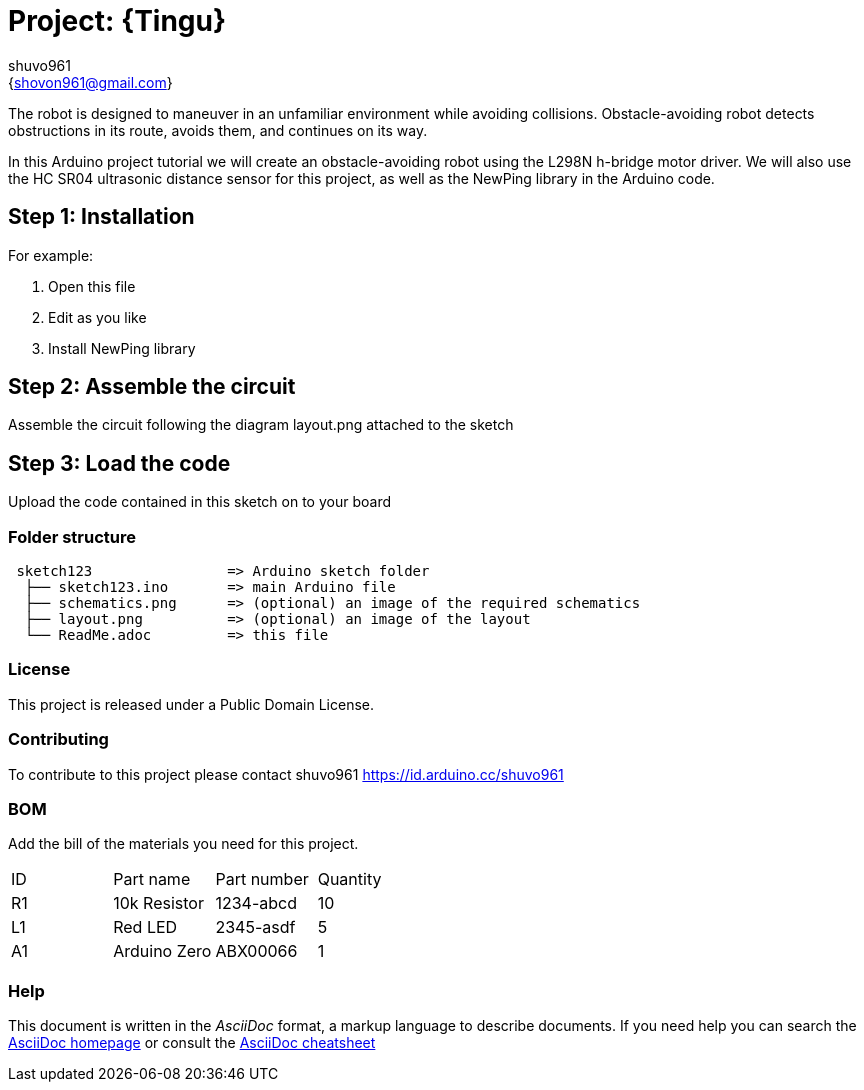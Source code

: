 :Author: shuvo961
:Email: {shovon961@gmail.com}
:Date: 20/06/2022
:Revision: version#
:License: Public Domain

= Project: {Tingu}

The robot is designed to maneuver in an unfamiliar environment while avoiding collisions. Obstacle-avoiding robot detects obstructions in its route, avoids them, and continues on its way.

In this Arduino project tutorial we will create an obstacle-avoiding robot using the L298N h-bridge motor driver. We will also use the HC SR04 ultrasonic distance sensor for this project, as well as the NewPing library in the Arduino code.

== Step 1: Installation


For example:

1. Open this file
2. Edit as you like
3. Install NewPing library

== Step 2: Assemble the circuit

Assemble the circuit following the diagram layout.png attached to the sketch

== Step 3: Load the code

Upload the code contained in this sketch on to your board

=== Folder structure

....
 sketch123                => Arduino sketch folder
  ├── sketch123.ino       => main Arduino file
  ├── schematics.png      => (optional) an image of the required schematics
  ├── layout.png          => (optional) an image of the layout
  └── ReadMe.adoc         => this file
....

=== License
This project is released under a {License} License.

=== Contributing
To contribute to this project please contact shuvo961 https://id.arduino.cc/shuvo961

=== BOM
Add the bill of the materials you need for this project.

|===
| ID | Part name      | Part number | Quantity
| R1 | 10k Resistor   | 1234-abcd   | 10
| L1 | Red LED        | 2345-asdf   | 5
| A1 | Arduino Zero   | ABX00066    | 1
|===


=== Help
This document is written in the _AsciiDoc_ format, a markup language to describe documents.
If you need help you can search the http://www.methods.co.nz/asciidoc[AsciiDoc homepage]
or consult the http://powerman.name/doc/asciidoc[AsciiDoc cheatsheet]
